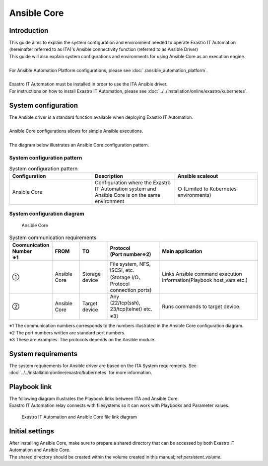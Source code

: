 ============
Ansible Core
============


Introduction
============

| This guide aims to explain the system configuration and environment needed to operate Exastro IT Automation (hereinafter referred to as ITA)'s Ansible connectivity function (referred to as Ansible Driver)
| This guide will also explain system configurations and environments for using Ansible Core as an execution engine.
|
| For Ansible Automation Platform configurations, please see :doc:`./ansible_automation_platform`.
|
| Exastro IT Automation must be installed in order to use the ITA Ansible driver.
| For instructions on how to install Exastro IT Automation, please see :doc:`../../installation/online/exastro/kubernetes`.


System configuration
====================

| The Ansible driver is a standard function available when deploying Exastro IT Automation.
|
| Ansible Core configurations allows for simple Ansible executions.
|
| The diagram below illustrates an Ansible Core configuration pattern.

System configuration pattern
----------------------------

.. list-table:: System configuration pattern
   :widths: 50 50 50
   :header-rows: 1
   :align: left

   * - Configuration
     - Description
     - Ansible scaleout
   * - Ansible Core
     - Configuration where the Exastro IT Automation system and Ansible Core is on the same environment
     - ○ (Limited to Kubernetes environments)


System configuration diagram
--------------------------------------------------------

.. figure:: /images/ja/diagram/ansible_core.png
    :alt: Ansible Core
    :width: 600px

    Ansible Core

.. list-table:: System communication requirements
   :widths: 10 20 20 40 80
   :header-rows: 1
   :align: left

   * - | Coomunication Number
       | ※1 
     - FROM
     - TO
     - | Protocol
       | (Port number※2) 
     - Main application
   * - ①
     - Ansible Core
     - Storage device
     - | File system, NFS, iSCSI, etc.
       | (Storage I/O、Protocol connection ports)
     - | Links Ansible command execution information(Playbook host_vars etc.)
   * - ②
     - Ansible Core
     - Target device
     - | Any
       | (22/tcp(ssh), 23/tcp(telnet) etc. ※3）
     - Runs commands to target device.

| ※1 The communication numbers corresponds to the numbers illustrated in the Ansible Core configuration diagram.
| ※2 The port numbers written are standard port numbers.
| ※3 These are examples. The protocols depends on the Ansible module.


System requirements
===================

| The system requirements for Ansible driver are based on the ITA System requirements. See :doc:`../../installation/online/exastro/kubernetes` for more information.


Playbook link
=============

| The following diagram illustrates the Playbook links between ITA and Ansible Core.
| Exastro IT Automation relay connects with filesystems so it can work with Playbooks and Parameter values.

.. figure:: /images/ja/diagram/playbook_link_containers.png
   :alt: Exastro IT Automation and Ansible Core file link diagram
   :width: 750px

   Exastro IT Automation and Ansible Core file link diagram


Initial settings
================

| After installing Ansible Core, make sure to prepare a shared directory that can be accessed by both Exastro IT Automation and Ansible Core.
| The shared directory should be created within the volume created in this manual;:ref:`persistent_volume`.

